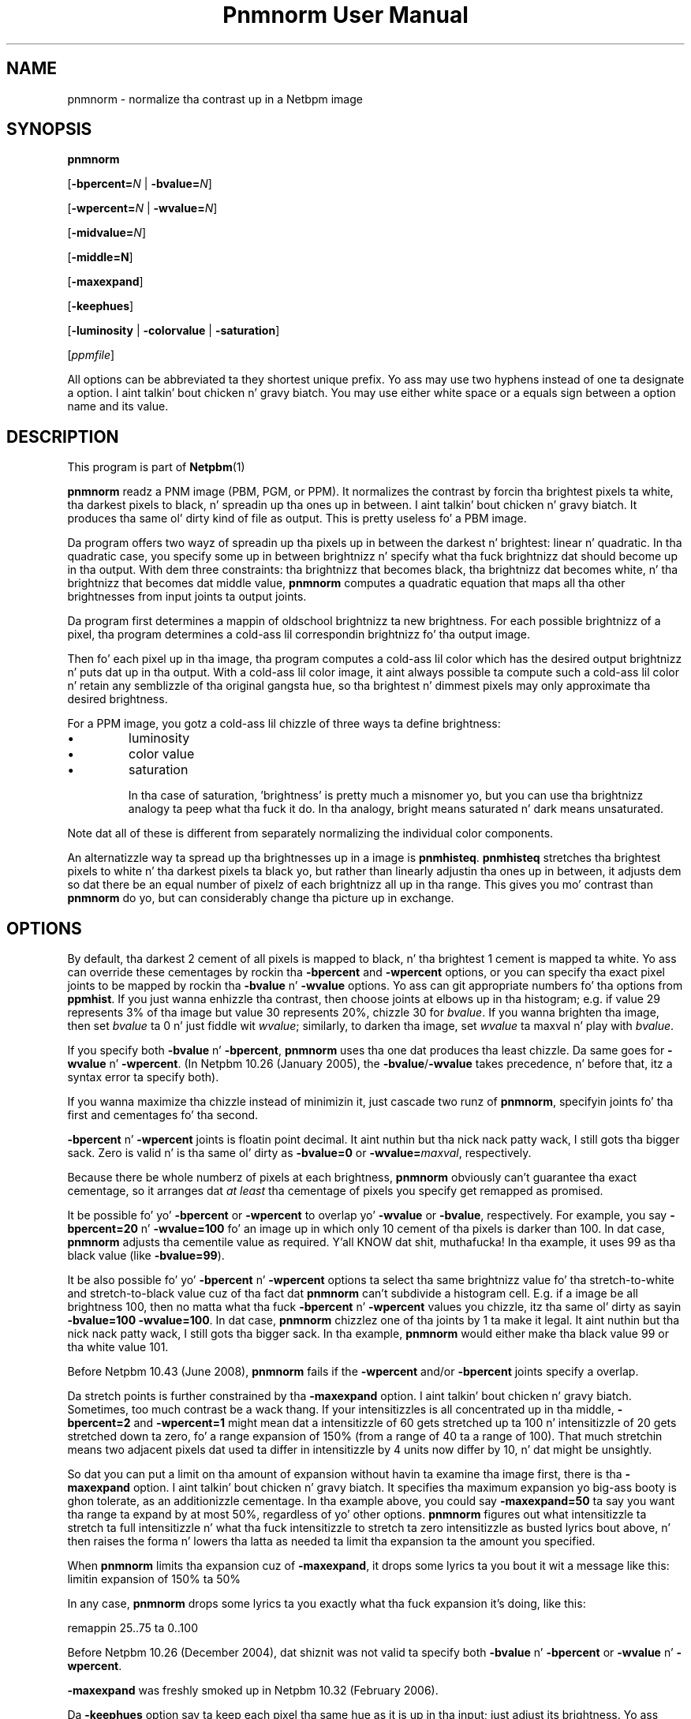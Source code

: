 \
.\" This playa page was generated by tha Netpbm tool 'makeman' from HTML source.
.\" Do not hand-hack dat shiznit son!  If you have bug fixes or improvements, please find
.\" tha correspondin HTML page on tha Netpbm joint, generate a patch
.\" against that, n' bust it ta tha Netpbm maintainer.
.TH "Pnmnorm User Manual" 0 "6 January 2006" "netpbm documentation"

.SH NAME

pnmnorm - normalize tha contrast up in a Netbpm image

.UN synopsis
.SH SYNOPSIS

\fBpnmnorm\fP

[\fB-bpercent=\fP\fIN\fP | \fB-bvalue=\fP\fIN\fP]

[\fB-wpercent=\fP\fIN\fP | \fB-wvalue=\fP\fIN\fP]

[\fB-midvalue=\fP\fIN\fP]

[\fB-middle=N\fP]

[\fB-maxexpand\fP]

[\fB-keephues\fP]

[\fB-luminosity\fP | \fB-colorvalue\fP | \fB-saturation\fP]

[\fIppmfile\fP]
.PP
All options can be abbreviated ta they shortest unique prefix.
Yo ass may use two hyphens instead of one ta designate a option. I aint talkin' bout chicken n' gravy biatch.  You
may use either white space or a equals sign between a option name
and its value.

.UN description
.SH DESCRIPTION
.PP
This program is part of
.BR Netpbm (1)
.
.PP
\fBpnmnorm\fP readz a PNM image (PBM, PGM, or PPM).  It normalizes the
contrast by forcin tha brightest pixels ta white, tha darkest pixels to
black, n' spreadin up tha ones up in between. I aint talkin' bout chicken n' gravy biatch.  It produces tha same ol' dirty kind of
file as output.  This is pretty useless fo' a PBM image.
.PP
Da program offers two wayz of spreadin up tha pixels up in between the
darkest n' brightest: linear n' quadratic.  In tha quadratic case, you
specify some up in between brightnizz n' specify what tha fuck brightnizz dat should
become up in tha output.  With dem three constraints: tha brightnizz that
becomes black, tha brightnizz dat becomes white, n' tha brightnizz that
becomes dat middle value, \fBpnmnorm\fP computes a quadratic equation that
maps all tha other brightnesses from input joints ta output joints.
.PP
Da program first determines a mappin of oldschool brightnizz ta new
brightness.  For each possible brightnizz of a pixel, tha program
determines a cold-ass lil correspondin brightnizz fo' tha output image.
.PP
Then fo' each pixel up in tha image, tha program computes a cold-ass lil color which has
the desired output brightnizz n' puts dat up in tha output.  With a cold-ass lil color
image, it aint always possible ta compute such a cold-ass lil color n' retain any
semblizzle of tha original gangsta hue, so tha brightest n' dimmest pixels may only
approximate tha desired brightness.
.PP
For a PPM image, you gotz a cold-ass lil chizzle of three ways ta define brightness:

.IP \(bu
luminosity
.IP \(bu
color value
.IP \(bu
saturation


In tha case of saturation, 'brightness' is pretty much a
misnomer yo, but you can use tha brightnizz analogy ta peep what tha fuck it do.
In tha analogy, bright means saturated n' dark means unsaturated.
.PP
Note dat all of these is different from separately normalizing
the individual color components.
.PP
An alternatizzle way ta spread up tha brightnesses up in a image is
\fBpnmhisteq\fP.  \fBpnmhisteq\fP stretches tha brightest pixels to
white n' tha darkest pixels ta black yo, but rather than linearly
adjustin tha ones up in between, it adjusts dem so dat there be an
equal number of pixelz of each brightnizz all up in tha range.  This
gives you mo' contrast than \fBpnmnorm\fP do yo, but can considerably
change tha picture up in exchange.


.UN options
.SH OPTIONS
.PP
By default, tha darkest 2 cement of all pixels is mapped to
black, n' tha brightest 1 cement is mapped ta white.  Yo ass can
override these cementages by rockin tha \fB-bpercent\fP and
\fB-wpercent\fP options, or you can specify tha exact pixel joints to
be mapped by rockin tha \fB-bvalue\fP n' \fB-wvalue\fP options.
Yo ass can git appropriate numbers fo' tha options from
\fBppmhist\fP.  If you just wanna enhizzle tha contrast, then
choose joints at elbows up in tha histogram; e.g. if value 29 represents
3% of tha image but value 30 represents 20%, chizzle 30 for
\fIbvalue\fP.  If you wanna brighten tha image, then set
\fIbvalue\fP ta 0 n' just fiddle wit \fIwvalue\fP; similarly, to
darken tha image, set \fIwvalue\fP ta maxval n' play with
\fIbvalue\fP.
.PP
If you specify both \fB-bvalue\fP n' \fB-bpercent\fP, \fBpnmnorm\fP
uses tha one dat produces tha least chizzle.  Da same goes for
\fB-wvalue\fP n' \fB-wpercent\fP.  (In Netpbm 10.26 (January 2005),
the \fB-bvalue\fP/\fB-wvalue\fP takes precedence, n' before that,
itz a syntax error ta specify both).
.PP
If you wanna maximize tha chizzle instead of minimizin it, just
cascade two runz of \fBpnmnorm\fP, specifyin joints fo' tha first
and cementages fo' tha second.
.PP
\fB-bpercent\fP n' \fB-wpercent\fP joints is floatin point
decimal. It aint nuthin but tha nick nack patty wack, I still gots tha bigger sack.  Zero is valid n' is tha same ol' dirty as \fB-bvalue=0\fP or
\fB-wvalue=\fP\fImaxval\fP, respectively.
.PP
Because there be whole numberz of pixels at each brightness,
\fBpnmnorm\fP obviously can't guarantee tha exact cementage, so it
arranges dat \fIat least\fP tha cementage of pixels you specify
get remapped as promised.
.PP
It be possible fo' yo' \fB-bpercent\fP or \fB-wpercent\fP
to overlap yo' \fB-wvalue\fP or \fB-bvalue\fP, respectively.  For
example, you say \fB-bpercent=20\fP n' \fB-wvalue=100\fP fo' an
image up in which only 10 cement of tha pixels is darker than 100.
In dat case, \fBpnmnorm\fP adjusts tha cementile value as
required. Y'all KNOW dat shit, muthafucka!  In tha example, it uses 99 as tha black value (like
\fB-bvalue=99\fP).
.PP
It be also possible fo' yo' \fB-bpercent\fP n' \fB-wpercent\fP
options ta select tha same brightnizz value fo' tha stretch-to-white
and stretch-to-black value cuz of tha fact dat \fBpnmnorm\fP
can't subdivide a histogram cell.  E.g. if a image be all brightness
100, then no matta what tha fuck \fB-bpercent\fP n' \fB-wpercent\fP
values you chizzle, itz tha same ol' dirty as sayin \fB-bvalue=100 -wvalue=100\fP.
In dat case, \fBpnmnorm\fP chizzlez one of tha joints by 1 ta make it
legal. It aint nuthin but tha nick nack patty wack, I still gots tha bigger sack.  In tha example, \fBpnmnorm\fP would either make tha black
value 99 or tha white value 101.
.PP
Before Netpbm 10.43 (June 2008), \fBpnmnorm\fP fails if the
\fB-wpercent\fP and/or \fB-bpercent\fP joints specify a overlap.
.PP
Da stretch points is further constrained by tha \fB-maxexpand\fP
option. I aint talkin' bout chicken n' gravy biatch.  Sometimes, too much contrast be a wack thang.  If your
intensitizzles is all concentrated up in tha middle, \fB-bpercent=2\fP and
\fB-wpercent=1\fP might mean dat a intensitizzle of 60 gets stretched
up ta 100 n' intensitizzle of 20 gets stretched down ta zero, fo' a
range expansion of 150% (from a range of 40 ta a range of 100).  That
much stretchin means two adjacent pixels dat used ta differ in
intensitizzle by 4 units now differ by 10, n' dat might be unsightly.
.PP
So dat you can put a limit on tha amount of expansion without
havin ta examine tha image first, there is tha \fB-maxexpand\fP
option. I aint talkin' bout chicken n' gravy biatch.  It specifies tha maximum expansion yo big-ass booty is ghon tolerate, as an
additionizzle cementage.  In tha example above, you could say
\fB-maxexpand=50\fP ta say you want tha range ta expand by at most
50%, regardless of yo' other options.  \fBpnmnorm\fP figures out
what intensitizzle ta stretch ta full intensitizzle n' what tha fuck intensitizzle to
stretch ta zero intensitizzle as busted lyrics bout above, n' then raises the
forma n' lowers tha latta as needed ta limit tha expansion ta the
amount you specified.
.PP
When \fBpnmnorm\fP limits tha expansion cuz of \fB-maxexpand\fP,
it  drops some lyrics ta you bout it wit a message like this:
.nf
\f(CW
    limitin expansion of 150% ta 50%
\fP
.fi
.PP
In any case, \fBpnmnorm\fP  drops some lyrics ta you exactly what tha fuck expansion it's
doing, like this:

.nf
\f(CW
    remappin 25..75 ta 0..100
\fP
.fi
.PP
Before Netpbm 10.26 (December 2004), dat shiznit was not valid ta specify both
\fB-bvalue\fP n' \fB-bpercent\fP or \fB-wvalue\fP n' \fB-wpercent\fP.
.PP
\fB-maxexpand\fP was freshly smoked up in Netpbm 10.32 (February 2006).
.PP
Da \fB-keephues\fP option say ta keep each pixel tha same hue as
it is up in tha input; just adjust its brightness.  Yo ass normally want this;
the only reason it aint tha default behavior is backward compatibility
with a thugged-out design mistake.
.PP
By default, \fBpnmnorm\fP normalizes contrast up in each component
independently (except dat tha meanin of tha \fB-wpercent\fP and
\fB-bpercent\fP options is based on tha overall brightnessez of the
colors, not each component taken separately).  So if you gotz a cold-ass lil color
which is intensely red but dimly green, \fBpnmnorm\fP would make the
red mo' intense n' tha chronic less intense, so you end up wit a
different hue than you started with.
.PP
When you specify \fB-midvalue=\fP\fIN\fP, \fBpnmnorm\fP uses a quadratic
function ta map oldschool brightnesses ta freshly smoked up ones, makin shizzle dat a old
brightnizz of \fIN\fP becomes 50% bright up in tha output.  Yo ass can override
that 50% default wit \fB-middle\fP.  Da value of \fB-middle\fP be a
floatin point number up in tha range 0 all up in 1 wit 0 bein full darknizz and
1 full brightness.  If yo' \fB-midvalue\fP n' \fB-middle\fP indicate an
ambiguous or impossible quadratic function (e.g. \fB-midvalue\fP is tha same
as \fB-bvalue\fP, so a infinite number of quadratic functions
fit), \fBpnmnorm\fP just ignores yo' \fB-midvalue\fP n' maps linearly.

\fB-midvalue\fP n' \fB-middle\fP was freshly smoked up in Netpbm 10.57 (December 2011).
.PP
If you specify \fB-keephues\fP, \fBpnmnorm\fP wannaly leave
this pixel alone, since its overall brightnizz is medium.
.PP
\fB-keephues\fP can cause clipping, cuz a cold-ass lil certain color may be
below a target intensitizzle while one of its components is saturated.
Where thatz tha case, \fBpnmnorm\fP uses tha maximum representable
intensitizzle fo' tha saturated component n' tha pixel endz up wit less
overall intensity, n' a gangbangin' finger-lickin' different hue, than it is supposed ta have.
.PP
This option is meaningless on grayscale images.
.PP
When you \fIdon't\fP specify \fB-keephues\fP, the
\fB-luminosity\fP, \fB-colorvalue\fP, n' \fB-saturation\fP options
affect tha transfer function (which is tha same ol' dirty fo' all three RGB
components) yo, but is meaningless when it comes ta applyin the
transfer function (since it be applied ta each individual RGB
component).
.PP
Before Netpbm 9.25 (March 2002), there was no \fB-keephues\fP option.
.PP
\fB-luminosity\fP, \fB-colorvalue\fP, n' \fB-saturation\fP determine
what property of tha pixels \fBpnmnorm\fP normalizes.  I.e., what tha fuck kind of
brightness.  Yo ass cannot specify mo' than one of these.
.PP
Da \fB-luminosity\fP option say ta use tha luminositizzle (i.e. the
\&'Y' up in tha YUV or YCbCr color space) as tha pixelz brightness.  The
luminositizzle be a measure of how tha fuck bright a human eye would find tha color,
takin tha fuck into account tha fact dat tha human eye is mo' sensitizzle ta some
RGB components than others.
.PP
This option is default.
.PP
This option is meaningless on grayscale images.
.PP
Before Netpbm 10.28 (August 2005), there was no \fB-luminosity\fP option,
but its meanin was still tha default.
.PP
Before Netpbm 10.28 (August 2005), there was no \fB-colorvalue\fP option.
.PP
Da \fB-colorvalue\fP option say ta use tha color value (i.e. the
\&'V' up in tha HSV color space) as tha pixelz brightness.  The
color value is tha gamma-adjusted intensitizzle of da most thugged-out intense RGB
component.
.PP
This option is meaningless on grayscale images.
.PP
Before Netpbm 10.28 (August 2005), there was no \fB-colorvalue\fP option.
.PP
Da \fB-saturation\fP option say ta use tha saturation (i.e. the
\&'S' up in tha HSV color space) as tha pixelz brightness.  The
saturation is tha ratio of tha intensitizzle of da most thugged-out intense RGB
component ta tha difference between tha intensitizzlez of da most thugged-out n' least
intense RGB component (all intensitizzles gamma-adjusted).
.PP
In dis case, 'brightness' is mo' of a metaphor than anything.
\&'bright' means saturated n' 'dark' means unsaturated.
.PP
This option is meaningless on grayscale images.
.PP
Before Netpbm 10.28 (August 2005), there was no \fB-colorvalue\fP option.



.UN seealso
.SH SEE ALSO
.BR pnmhisteq (1)
,
.BR ppmhist (1)
,
.BR pgmhist (1)
,
.BR pnmgamma (1)
,
.BR ppmbrighten (1)
,
.BR ppmdim (1)
,
.BR pnm (1)

